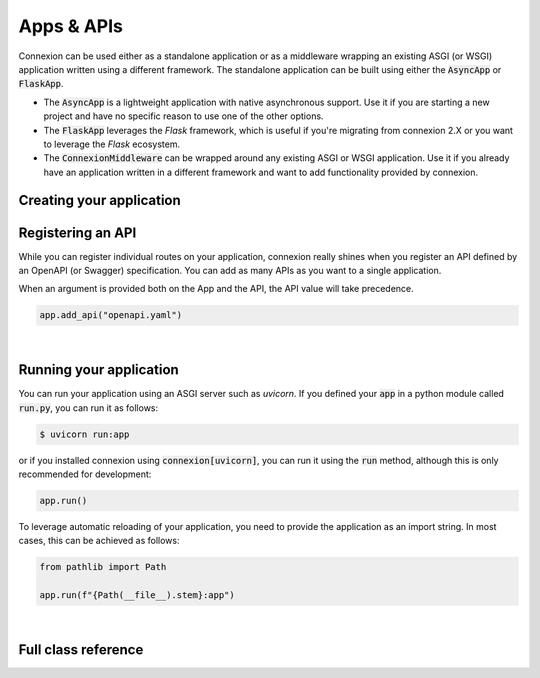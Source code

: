 Apps & APIs
===========

Connexion can be used either as a standalone application or as a middleware wrapping an existing
ASGI (or WSGI) application written using a different framework. The standalone application can be
built using either the :code:`AsyncApp` or :code:`FlaskApp`.

- The :code:`AsyncApp` is a lightweight application with native asynchronous support. Use it if you
  are starting a new project and have no specific reason to use one of the other options.
- The :code:`FlaskApp` leverages the `Flask` framework, which is useful if you're migrating from
  connexion 2.X or you want to leverage the `Flask` ecosystem.
- The :code:`ConnexionMiddleware` can be wrapped around any existing ASGI or WSGI application.
  Use it if you already have an application written in a different framework and want to add
  functionality provided by connexion.

Creating your application
-------------------------

.. tabs::

    .. group-tab:: AsyncApp

        .. code-block:: python

            from connexion import AsyncApp

            app = AsyncApp(__name__)

        .. collapse:: View a detailed reference of the options accepted by the AsyncApp

            .. autoclass:: connexion.AsyncApp
                :noindex:

    .. group-tab:: FlaskApp

        .. note::
            To leverage the :code:`FlaskApp`, make sure you install connexion using the
            :code:`flask` extra.

        .. code-block:: python

            from connexion import FlaskApp

            app = FlaskApp(__name__)

        .. collapse:: View a detailed reference of the options accepted by the FlaskApp

            .. autoclass:: connexion.FlaskApp
                :noindex:

    .. group-tab:: ConnexionMiddleware

        .. code-block:: python

            from asgi_framework import App
            from connexion import ConnexionMiddleware

            app = App(__name__)
            app = ConnexionMiddleware(app)


        You can also wrap a WSGI application leveraging the :code:`a2wsgi.WSGIMiddleware`:

        .. code-block:: python

            from wsgi_framework import App
            from connexion import ConnexionMiddleware
            from a2wsgi import WSGIMiddleware

            wsgi_app = App(__name__)
            asgi_app = WSGIMiddleware(wsgi_app)
            app = ConnexionMiddleware(app)

        .. collapse:: View a detailed reference of the options accepted by the ConnexionMiddleware

            .. autoclass:: connexion.ConnexionMiddleware
                :noindex:

Registering an API
------------------

While you can register individual routes on your application, connexion really shines when you
register an API defined by an OpenAPI (or Swagger) specification. You can add as many APIs as you
want to a single application.

When an argument is provided both on the App and the API, the API value will take precedence.

.. code-block:: python

    app.add_api("openapi.yaml")

.. collapse:: View a detailed reference of the options accepted by the add_api() method.

    .. tabs::

        .. group-tab:: AsyncApp

            .. autofunction:: connexion.AsyncApp.add_api
                :noindex:

        .. group-tab:: FlaskApp

            .. autofunction:: connexion.FlaskApp.add_api
                :noindex:

        .. group-tab:: ConnexionMiddleware

            .. autofunction:: connexion.ConnexionMiddleware.add_api
                :noindex:

|

Running your application
------------------------

You can run your application using an ASGI server such as `uvicorn`. If you defined your
:code:`app` in a python module called :code:`run.py`, you can run it as follows:

.. code-block:: bash

    $ uvicorn run:app

or if you installed connexion using :code:`connexion[uvicorn]`, you can run it using the
:code:`run` method, although this is only recommended for development:

.. code-block:: python

    app.run()

To leverage automatic reloading of your application, you need to provide the application as an
import string. In most cases, this can be achieved as follows:

.. code-block:: python

    from pathlib import Path

    app.run(f"{Path(__file__).stem}:app")

.. collapse:: View a detailed reference of the options accepted by the run() method.

    .. tabs::

        .. group-tab:: AsyncApp

            .. autofunction:: connexion.AsyncApp.run
                :noindex:

        .. group-tab:: FlaskApp

            .. autofunction:: connexion.FlaskApp.run
                :noindex:

        .. group-tab:: ConnexionMiddleware

            .. autofunction:: connexion.ConnexionMiddleware.run
                :noindex:

|

Full class reference
--------------------

.. tabs::

    .. group-tab:: AsyncApp

        .. collapse:: View a complete detailed reference of the AsyncApp

            .. autoclass:: connexion.AsyncApp
                :members:
                :undoc-members:
                :inherited-members:

    .. group-tab:: FlaskApp

        .. collapse:: View a complete detailed reference of the FlaskApp

            .. autoclass:: connexion.FlaskApp
                :members:
                :undoc-members:
                :inherited-members:

    .. group-tab:: ConnexionMiddleware

        .. collapse:: View a complete detailed reference of the ConnexionMiddleware

            .. autoclass:: connexion.ConnexionMiddleware
                :members:
                :undoc-members:
